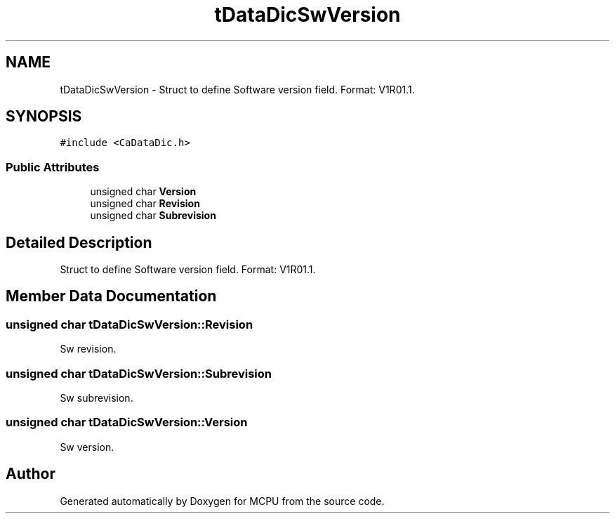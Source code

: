.TH "tDataDicSwVersion" 3 "Mon Sep 30 2024" "MCPU" \" -*- nroff -*-
.ad l
.nh
.SH NAME
tDataDicSwVersion \- Struct to define Software version field\&. Format: V1R01\&.1\&.  

.SH SYNOPSIS
.br
.PP
.PP
\fC#include <CaDataDic\&.h>\fP
.SS "Public Attributes"

.in +1c
.ti -1c
.RI "unsigned char \fBVersion\fP"
.br
.ti -1c
.RI "unsigned char \fBRevision\fP"
.br
.ti -1c
.RI "unsigned char \fBSubrevision\fP"
.br
.in -1c
.SH "Detailed Description"
.PP 
Struct to define Software version field\&. Format: V1R01\&.1\&. 
.SH "Member Data Documentation"
.PP 
.SS "unsigned char tDataDicSwVersion::Revision"
Sw revision\&. 
.SS "unsigned char tDataDicSwVersion::Subrevision"
Sw subrevision\&. 
.SS "unsigned char tDataDicSwVersion::Version"
Sw version\&. 

.SH "Author"
.PP 
Generated automatically by Doxygen for MCPU from the source code\&.
